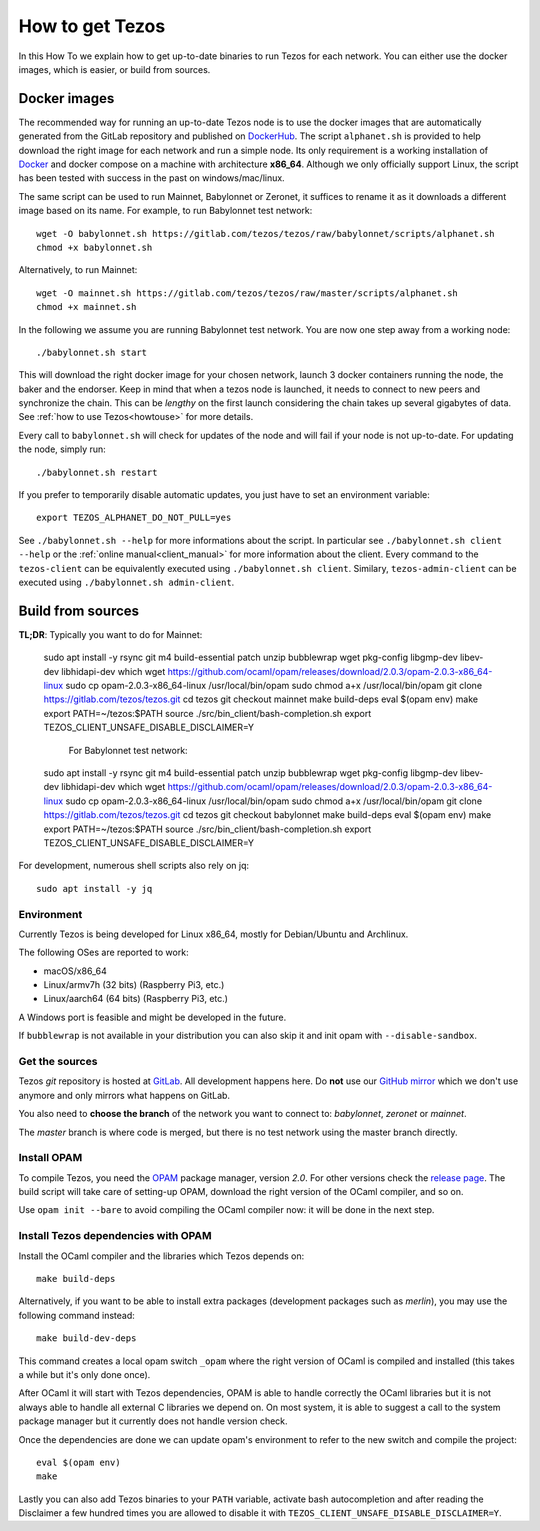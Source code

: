 .. _howtoget:

How to get Tezos
================

In this How To we explain how to get up-to-date binaries to run Tezos
for each network.
You can either use the docker images, which is easier, or build from
sources.


Docker images
-------------

The recommended way for running an up-to-date Tezos node is to use the
docker images that are automatically generated from the GitLab
repository and published on `DockerHub
<https://hub.docker.com/r/tezos/tezos/>`_.
The script ``alphanet.sh`` is provided to help download the right
image for each network and run a simple node.
Its only requirement is a working installation of `Docker
<https://www.docker.com/>`__ and docker compose on a machine with
architecture **x86_64**.
Although we only officially support Linux, the script has been tested
with success in the past on windows/mac/linux.

The same script can be used to run Mainnet, Babylonnet or Zeronet, it
suffices to rename it as it downloads a different image based on its
name.
For example, to run Babylonnet test network::

    wget -O babylonnet.sh https://gitlab.com/tezos/tezos/raw/babylonnet/scripts/alphanet.sh
    chmod +x babylonnet.sh

Alternatively, to run Mainnet::

    wget -O mainnet.sh https://gitlab.com/tezos/tezos/raw/master/scripts/alphanet.sh
    chmod +x mainnet.sh

In the following we assume you are running Babylonnet test network.
You are now one step away from a working node::

    ./babylonnet.sh start

This will download the right docker image for your chosen network, launch 3
docker containers running the node, the baker and the endorser. Keep in mind
that when a tezos node is launched, it needs to connect to new peers and
synchronize the chain. This can be *lengthy* on the first launch
considering the chain takes up several gigabytes of data. See
:ref:`how to use Tezos<howtouse>` for more details.

Every call to ``babylonnet.sh`` will check for updates of the node and
will fail if your node is not up-to-date. For updating the node, simply
run::

    ./babylonnet.sh restart

If you prefer to temporarily disable automatic updates, you just have to
set an environment variable::

    export TEZOS_ALPHANET_DO_NOT_PULL=yes

See ``./babylonnet.sh --help`` for more informations about the
script. In particular see ``./babylonnet.sh client --help`` or the
:ref:`online manual<client_manual>` for more information about
the client. Every command to the ``tezos-client`` can be equivalently
executed using ``./babylonnet.sh client``. Similary, ``tezos-admin-client``
can be executed using ``./babylonnet.sh admin-client``.


Build from sources
------------------

**TL;DR**: Typically you want to do for Mainnet:

   sudo apt install -y rsync git m4 build-essential patch unzip bubblewrap wget pkg-config libgmp-dev libev-dev libhidapi-dev which
   wget https://github.com/ocaml/opam/releases/download/2.0.3/opam-2.0.3-x86_64-linux
   sudo cp opam-2.0.3-x86_64-linux /usr/local/bin/opam
   sudo chmod a+x /usr/local/bin/opam
   git clone https://gitlab.com/tezos/tezos.git
   cd tezos
   git checkout mainnet
   make build-deps
   eval $(opam env)
   make
   export PATH=~/tezos:$PATH
   source ./src/bin_client/bash-completion.sh
   export TEZOS_CLIENT_UNSAFE_DISABLE_DISCLAIMER=Y
   
   
            For Babylonnet test network:
            
   sudo apt install -y rsync git m4 build-essential patch unzip bubblewrap wget pkg-config libgmp-dev libev-dev libhidapi-dev which
   wget https://github.com/ocaml/opam/releases/download/2.0.3/opam-2.0.3-x86_64-linux
   sudo cp opam-2.0.3-x86_64-linux /usr/local/bin/opam
   sudo chmod a+x /usr/local/bin/opam
   git clone https://gitlab.com/tezos/tezos.git
   cd tezos
   git checkout babylonnet
   make build-deps
   eval $(opam env)
   make
   export PATH=~/tezos:$PATH
   source ./src/bin_client/bash-completion.sh
   export TEZOS_CLIENT_UNSAFE_DISABLE_DISCLAIMER=Y




For development, numerous shell scripts also rely on jq:

::

   sudo apt install -y jq


Environment
~~~~~~~~~~~

Currently Tezos is being developed for Linux x86_64, mostly for
Debian/Ubuntu and Archlinux.

The following OSes are reported to work:

- macOS/x86_64
- Linux/armv7h (32 bits) (Raspberry Pi3, etc.)
- Linux/aarch64 (64 bits) (Raspberry Pi3, etc.)

A Windows port is feasible and might be developed in the future.

If ``bubblewrap`` is not available in your distribution you can also
skip it and init opam with ``--disable-sandbox``.

Get the sources
~~~~~~~~~~~~~~~

Tezos *git* repository is hosted at `GitLab
<https://gitlab.com/tezos/tezos/>`_. All development happens here. Do
**not** use our `GitHub mirror <https://github.com/tezos/tezos>`_
which we don't use anymore and only mirrors what happens on GitLab.

You also need to **choose the branch** of the network you want to connect
to: *babylonnet*, *zeronet* or *mainnet*.

The *master* branch is where code is merged, but there is no test
network using the master branch directly.


Install OPAM
~~~~~~~~~~~~

To compile Tezos, you need the `OPAM <https://opam.ocaml.org/>`__
package manager, version *2.0*.
For other versions check the `release page
<https://github.com/ocaml/opam/releases/latest>`_.
The build script will take care of setting-up OPAM, download the right
version of the OCaml compiler, and so on.

Use ``opam init --bare`` to avoid compiling the OCaml compiler now: it
will be done in the next step.


Install Tezos dependencies with OPAM
~~~~~~~~~~~~~~~~~~~~~~~~~~~~~~~~~~~~

Install the OCaml compiler and the libraries which Tezos depends on::

   make build-deps

Alternatively, if you want to be able to install extra packages
(development packages such as `merlin`), you may use the following
command instead:

::

   make build-dev-deps

This command creates a local opam switch ``_opam`` where the right
version of OCaml is compiled and installed (this takes a while but
it's only done once).

After OCaml it will start with Tezos dependencies, OPAM is able to
handle correctly the OCaml libraries but it is not always able to
handle all external C libraries we depend on. On most system, it is
able to suggest a call to the system package manager but it currently
does not handle version check.

Once the dependencies are done we can update opam's environment to
refer to the new switch and compile the project::

   eval $(opam env)
   make

Lastly you can also add Tezos binaries to your ``PATH`` variable,
activate bash autocompletion and after reading the Disclaimer a few
hundred times you are allowed to disable it with
``TEZOS_CLIENT_UNSAFE_DISABLE_DISCLAIMER=Y``.
